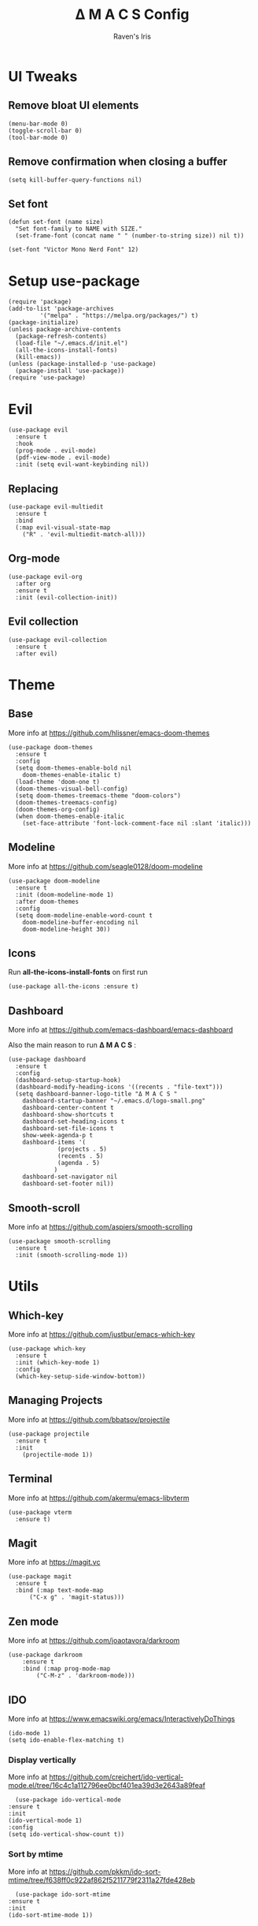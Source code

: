 #+TITLE: Δ M A C S Config
#+AUTHOR: Raven's Iris
#+PROPERTY: header-args :tangle init.el

* UI Tweaks
** Remove bloat UI elements
#+BEGIN_SRC elisp 
(menu-bar-mode 0)
(toggle-scroll-bar 0)
(tool-bar-mode 0)
#+END_SRC

** Remove confirmation when closing a buffer
#+BEGIN_SRC elisp 
(setq kill-buffer-query-functions nil)
#+END_SRC

** Set font
#+BEGIN_SRC elisp 
  (defun set-font (name size)
    "Set font-family to NAME with SIZE."
    (set-frame-font (concat name " " (number-to-string size)) nil t))

  (set-font "Victor Mono Nerd Font" 12)
#+END_SRC
* Setup use-package
#+BEGIN_SRC elisp 
(require 'package)
(add-to-list 'package-archives
	     '("melpa" . "https://melpa.org/packages/") t)
(package-initialize)
(unless package-archive-contents
  (package-refresh-contents)
  (load-file "~/.emacs.d/init.el")
  (all-the-icons-install-fonts)
  (kill-emacs))
(unless (package-installed-p 'use-package)
  (package-install 'use-package))
(require 'use-package)
#+END_SRC

* Evil
#+BEGIN_SRC elisp 
  (use-package evil
    :ensure t
    :hook
    (prog-mode . evil-mode)
    (pdf-view-mode . evil-mode)
    :init (setq evil-want-keybinding nil))
#+END_SRC
** Replacing
#+BEGIN_SRC elisp 
(use-package evil-multiedit
  :ensure t
  :bind
  (:map evil-visual-state-map
	("R" . 'evil-multiedit-match-all)))
#+END_SRC
** Org-mode
#+BEGIN_SRC elisp 
  (use-package evil-org
    :after org
    :ensure t
    :init (evil-collection-init))
#+END_SRC
** Evil collection
#+BEGIN_SRC elisp 
  (use-package evil-collection
    :ensure t
    :after evil)
#+END_SRC
* Theme
** Base
More info at [[https://github.com/hlissner/emacs-doom-themes]]
#+BEGIN_SRC elisp 
(use-package doom-themes
  :ensure t
  :config
  (setq doom-themes-enable-bold nil
	doom-themes-enable-italic t)
  (load-theme 'doom-one t)
  (doom-themes-visual-bell-config)
  (setq doom-themes-treemacs-theme "doom-colors")
  (doom-themes-treemacs-config)
  (doom-themes-org-config)
  (when doom-themes-enable-italic
    (set-face-attribute 'font-lock-comment-face nil :slant 'italic)))
#+END_SRC
** Modeline
More info at [[https://github.com/seagle0128/doom-modeline]]
#+BEGIN_SRC elisp 
(use-package doom-modeline
  :ensure t
  :init (doom-modeline-mode 1)
  :after doom-themes
  :config
  (setq doom-modeline-enable-word-count t
	doom-modeline-buffer-encoding nil
	doom-modeline-height 30))
#+END_SRC
** Icons
Run *all-the-icons-install-fonts* on first run
#+BEGIN_SRC elisp 
(use-package all-the-icons :ensure t)
#+END_SRC

** Dashboard
More info at [[https://github.com/emacs-dashboard/emacs-dashboard]]

Also the main reason to run *Δ M A C S* :

[[./logo-small.png]]

#+BEGIN_SRC elisp 
  (use-package dashboard
    :ensure t
    :config
    (dashboard-setup-startup-hook)
    (dashboard-modify-heading-icons '((recents . "file-text")))
    (setq dashboard-banner-logo-title "Δ M A C S "
	  dashboard-startup-banner "~/.emacs.d/logo-small.png"
	  dashboard-center-content t
	  dashboard-show-shortcuts t
	  dashboard-set-heading-icons t
	  dashboard-set-file-icons t
	  show-week-agenda-p t
	  dashboard-items '(
			    (projects . 5)
			    (recents . 5)
			    (agenda . 5)
			   )
	  dashboard-set-navigator nil
	  dashboard-set-footer nil))
#+END_SRC
** Smooth-scroll
More info at [[https://github.com/aspiers/smooth-scrolling]]
#+BEGIN_SRC elisp 
  (use-package smooth-scrolling
    :ensure t
    :init (smooth-scrolling-mode 1))
#+END_SRC
* Utils
** Which-key
More info at [[https://github.com/justbur/emacs-which-key]]
#+BEGIN_SRC elisp 
(use-package which-key
  :ensure t
  :init (which-key-mode 1)
  :config
  (which-key-setup-side-window-bottom))
#+END_SRC
** Managing Projects
More info at [[https://github.com/bbatsov/projectile]]
#+BEGIN_SRC elisp 
(use-package projectile
  :ensure t
  :init
    (projectile-mode 1))
#+END_SRC
** Terminal
More info at [[https://github.com/akermu/emacs-libvterm]]
#+BEGIN_SRC elisp 
(use-package vterm
  :ensure t)
#+END_SRC
** Magit
More info at [[https://magit.vc]]
#+BEGIN_SRC elisp 
  (use-package magit
    :ensure t
    :bind (:map text-mode-map
		("C-x g" . 'magit-status)))
#+END_SRC
** Zen mode
More info at [[https://github.com/joaotavora/darkroom]]
#+BEGIN_SRC elisp 
  (use-package darkroom
      :ensure t
      :bind (:map prog-mode-map
		  ("C-M-z" . 'darkroom-mode)))
#+END_SRC
** IDO
   More info at [[https://www.emacswiki.org/emacs/InteractivelyDoThings]]
   #+begin_src elisp 
     (ido-mode 1)
     (setq ido-enable-flex-matching t)
   #+end_src
*** Display vertically
    More info at [[https://github.com/creichert/ido-vertical-mode.el/tree/16c4c1a112796ee0bcf401ea39d3e2643a89feaf]]
    #+begin_src elisp
      (use-package ido-vertical-mode
	:ensure t
	:init
	(ido-vertical-mode 1)
	:config
	(setq ido-vertical-show-count t))
    #+end_src
*** Sort by mtime
    More info at [[https://github.com/pkkm/ido-sort-mtime/tree/f638ff0c922af862f5211779f2311a27fde428eb]]
    #+begin_src elisp
      (use-package ido-sort-mtime
	:ensure t
	:init
	(ido-sort-mtime-mode 1))
    #+end_src
** Smex
   More info at [[https://github.com/nonsequitur/smex/tree/55aaebe3d793c2c990b39a302eb26c184281c42c]]
   #+begin_src elisp
     (use-package smex
       :ensure t
       :bind
       (:map global-map
	     ("M-x" . 'smex)
	     ("M-X" . 'smex-major-mode-commands)))
   #+end_src
** Helpful
   Read more at [[https://github.com/Wilfred/helpful]]
   #+begin_src elisp
     (use-package helpful
       :ensure t
       :bind
       (:map global-map
	     ("C-h f" . #'helpful-callable)
	     ("C-h v" . #'helpful-variable)
	     ("C-h k" . #'helpful-key)))
   #+end_src
** Ranger
   Read more at [[https://github.com/ralesi/ranger.el]]
   #+begin_src elisp
     (use-package ranger
       :ensure t)
   #+end_src
* Programming
** Line numbers and line highlight 
#+BEGIN_SRC elisp 
  (add-hook 'prog-mode-hook 'display-line-numbers-mode)
  (add-hook 'prog-mode-hook 'global-hl-line-mode )
#+END_SRC
** Rainbow parentheses
More info at [[https://github.com/Fanael/rainbow-delimiters]]
#+BEGIN_SRC elisp 
(use-package rainbow-delimiters
  :ensure t
  :hook (prog-mode . rainbow-delimiters-mode))
#+END_SRC
** Syntax checking
More info at [[https://www.flycheck.org]]
#+BEGIN_SRC elisp 
(use-package flycheck
  :ensure t
  :init (global-flycheck-mode))
#+END_SRC
** Autocompletion
More info at [[https://company-mode.github.io/]]
#+BEGIN_SRC elisp 
(use-package company
  :ensure t
  :hook (prog-mode . company-mode)
  :bind
  (:map prog-mode-map
	("C-<tab>" . 'company-complete)))
#+END_SRC

** Code Formatting
More info at [[https://github.com/lassik/emacs-format-all-the-code]]
#+BEGIN_SRC elisp 
(use-package format-all
  :ensure t
  :init (format-all-mode 1))
#+END_SRC
** Languages
*** Haskell
More info at [[https://github.com/haskell/haskell-mode]]
#+BEGIN_SRC elisp 
  (use-package haskell-mode
    :ensure t
    :bind
    (:map evil-normal-state-map
	  ("g i" . haskell-navigate-imports)
	  ("g r" . haskell-mode-find-uses)
	  ("g d" . haskell-mode-jump-to-def-or-tag))
    (:map haskell-mode-map
	  ("C-c C-l" . 'haskell-process-load-or-reload)
	  ("C-`" . 'haskell-interactive-bring)
	  ("C-c C-t" . 'haskell-process-do-type)
	  ("C-c C-i" . 'haskell-process-do-info)
	  ("C-c C-c" . 'haskell-process-cabal-build)
	  ("C-c C-k" . 'haskell-interactive-mode-clear)
	  ("C-c c" . 'haskell-process-cabal))
    :hook
    (haskell-mode . interactive-haskell)
    :config
    (setq haskell-process-type 'stack-ghci))
#+END_SRC
*** YAML
More info at [[https://github.com/yoshiki/yaml-mode]]
#+BEGIN_SRC elisp 
(use-package yaml-mode
  :ensure t)
#+END_SRC
*** Fish shell
#+BEGIN_SRC elisp 
(use-package fish-mode
  :ensure t)

#+END_SRC
*** Python
More info at [[https://github.com/jorgenschaefer/elpy]]
#+BEGIN_SRC elisp 
(use-package elpy
  :ensure t
  :init
  (elpy-enable))
#+END_SRC
* Org-mode
More info at [[https://orgmode.org/]]
#+BEGIN_SRC elisp 
  (use-package org
    :ensure t
    :config
    (setq org-confirm-babel-evaluate nil
	  org-src-window-setup 'other-window)
    (require 'org-tempo))
#+END_SRC
** Languages loaded by Babel
#+BEGIN_SRC elisp 
(org-babel-do-load-languages
 'org-babel-load-languages '(
			     (C . t)
			     (python . t)
			     (js . t)
			     (shell . t)
			     (latex . t)
			     (haskell . t)
			     ))
#+END_SRC
** Exporting
*** Html
More info at [[https://github.com/hniksic/emacs-htmlize]]
#+BEGIN_SRC elisp 
  (use-package htmlize
    :ensure t)
#+END_SRC
*** Reveal.js
More info at [[https://github.com/yjwen/org-reveal/]]
#+BEGIN_SRC elisp 
  (use-package ox-reveal
    :ensure t)
  (setq org-reveal-root
	(concat "file:///" (getenv "HOME") "/.emacs.d/reveal.js"))
#+END_SRC
*** Epub
More info at [[https://github.com/ofosos/ox-epub]]
#+BEGIN_SRC elisp 
(use-package ox-epub
  :ensure t)
#+END_SRC

* Document reading
** Epub
Read more [[https://depp.brause.cc/nov.el/]]
#+BEGIN_SRC elisp 
  (use-package nov
    :ensure t
    :config
    (add-to-list 'auto-mode-alist '("\\.epub\\'" . nov-mode))
    )
#+END_SRC
** Pdf
Read more [[https://github.com/politza/pdf-tools]]
#+BEGIN_SRC elisp 
  (use-package pdf-tools
    :ensure t
    :config
      (pdf-loader-install))
#+END_SRC
*** Saving read progress
Read more at [[https://github.com/nicolaisingh/saveplace-pdf-view]]
#+BEGIN_SRC elisp 
  (use-package saveplace-pdf-view
    :ensure t
    :config
    (save-place-mode 1))
#+END_SRC

